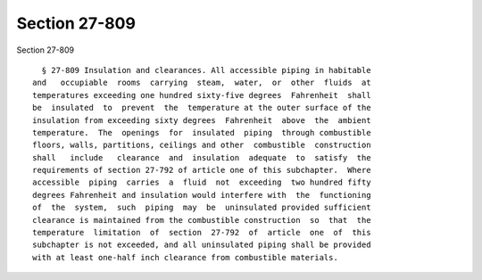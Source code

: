 Section 27-809
==============

Section 27-809 ::    
        
     
        § 27-809 Insulation and clearances. All accessible piping in habitable
      and   occupiable  rooms  carrying  steam,  water,  or  other  fluids  at
      temperatures exceeding one hundred sixty-five degrees  Fahrenheit  shall
      be  insulated  to  prevent  the  temperature at the outer surface of the
      insulation from exceeding sixty degrees  Fahrenheit  above  the  ambient
      temperature.  The  openings  for  insulated  piping  through combustible
      floors, walls, partitions, ceilings and other  combustible  construction
      shall   include   clearance  and  insulation  adequate  to  satisfy  the
      requirements of section 27-792 of article one of this subchapter.  Where
      accessible  piping  carries  a  fluid  not  exceeding  two hundred fifty
      degrees Fahrenheit and insulation would interfere with  the  functioning
      of  the  system,  such  piping  may  be  uninsulated provided sufficient
      clearance is maintained from the combustible construction  so  that  the
      temperature  limitation  of  section  27-792  of  article  one  of  this
      subchapter is not exceeded, and all uninsulated piping shall be provided
      with at least one-half inch clearance from combustible materials.
    
    
    
    
    
    
    